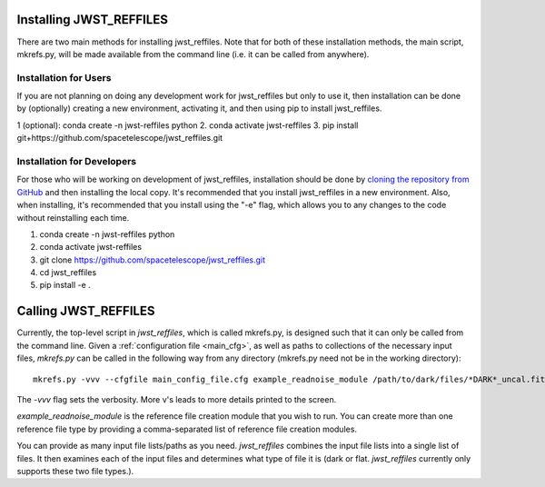 Installing JWST_REFFILES
========================

There are two main methods for installing jwst_reffiles. Note that for both of these installation methods, the main script, mkrefs.py, will be made available from the command line (i.e. it can be called from anywhere).

Installation for Users
----------------------

If you are not planning on doing any development work for jwst_reffiles but only to use it, then installation can be done by (optionally) creating a new environment, activating it, and then using pip to install jwst_reffiles.

1 (optional): conda create -n jwst-reffiles python
2. conda activate jwst-reffiles
3. pip install git+https://github.com/spacetelescope/jwst_reffiles.git

Installation for Developers
---------------------------

For those who will be working on development of jwst_reffiles, installation should be done by `cloning the repository from GitHub <https://github.com/spacetelescope/jwst_reffiles>`_ and then installing the local copy. It's recommended that you install jwst_reffiles in a new environment. Also, when installing, it's recommended that you install using the "-e" flag, which allows you to any changes to the code without reinstalling each time.

1. conda create -n jwst-reffiles python
2. conda activate jwst-reffiles
3. git clone https://github.com/spacetelescope/jwst_reffiles.git
4. cd jwst_reffiles
5. pip install -e .


Calling JWST_REFFILES
=====================

Currently, the top-level script in *jwst_reffiles*, which is called mkrefs.py, is designed such that it can only be called from the command line. Given a :ref:`configuration file <main_cfg>`, as well as paths to collections of the necessary input files, `mkrefs.py` can be called in the following way from any directory (mkrefs.py need not be in the working directory):

::

  mkrefs.py -vvv --cfgfile main_config_file.cfg example_readnoise_module /path/to/dark/files/*DARK*_uncal.fits /path/to/flatfield/files/NRCN815A-LIN-53650[5678]*uncal.fits

The `-vvv` flag sets the verbosity. More v's leads to more details printed to the screen.

`example_readnoise_module` is the reference file creation module that you wish to run. You can create more than one reference file type by providing a comma-separated list of reference file creation modules.

You can provide as many input file lists/paths as you need. *jwst_reffiles* combines the input file lists into a single list of files. It then examines each of the input files and determines what type of file it is (dark or flat. *jwst_reffiles* currently only supports these two file types.).